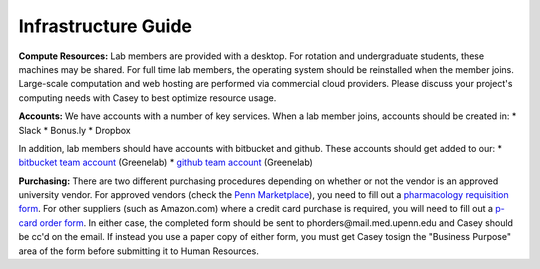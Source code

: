 Infrastructure Guide
--------------------

**Compute Resources:** Lab members are provided with a desktop. For rotation
and undergraduate students, these machines may be shared. For full time
lab members, the operating system should be reinstalled when the member joins.
Large-scale computation and web hosting are performed via commercial cloud
providers. Please discuss your project's computing needs with Casey to best
optimize resource usage.

**Accounts:** We have accounts with a number of key services. When a lab member
joins, accounts should be created in:
* Slack
* Bonus.ly
* Dropbox

In addition, lab members should have accounts with bitbucket and github. These
accounts should get added to our:
* `bitbucket team account <https://bitbucket.org/greenelab/>`_ (Greenelab)
* `github team account <https://github.com/greenelab/>`_ (Greenelab)

**Purchasing:** There are two different purchasing procedures depending on
whether or not the vendor is an approved university vendor. For approved
vendors (check the `Penn Marketplace
<http://www.purchasing.upenn.edu/shopper/>`_), you need to fill out a
`pharmacology requisition form
<https://bitbucket.org/greenelab/onboarding/raw/tip/forms-and-docs/regular-vendor-purchase-form.xlsx>`_.
For other suppliers (such as Amazon.com) where a credit card purchase is required,
you will need to fill out a `p-card order form
<https://bitbucket.org/greenelab/onboarding/raw/tip/forms-and-docs/Procard_Documentation.xls>`_.
In either case, the completed form should be sent to
phorders\@mail.med.upenn.edu and Casey should be cc'd on the email. If instead you
use a paper copy of either form, you must get Casey tosign the "Business Purpose"
area of the form before submitting it to Human Resources.
